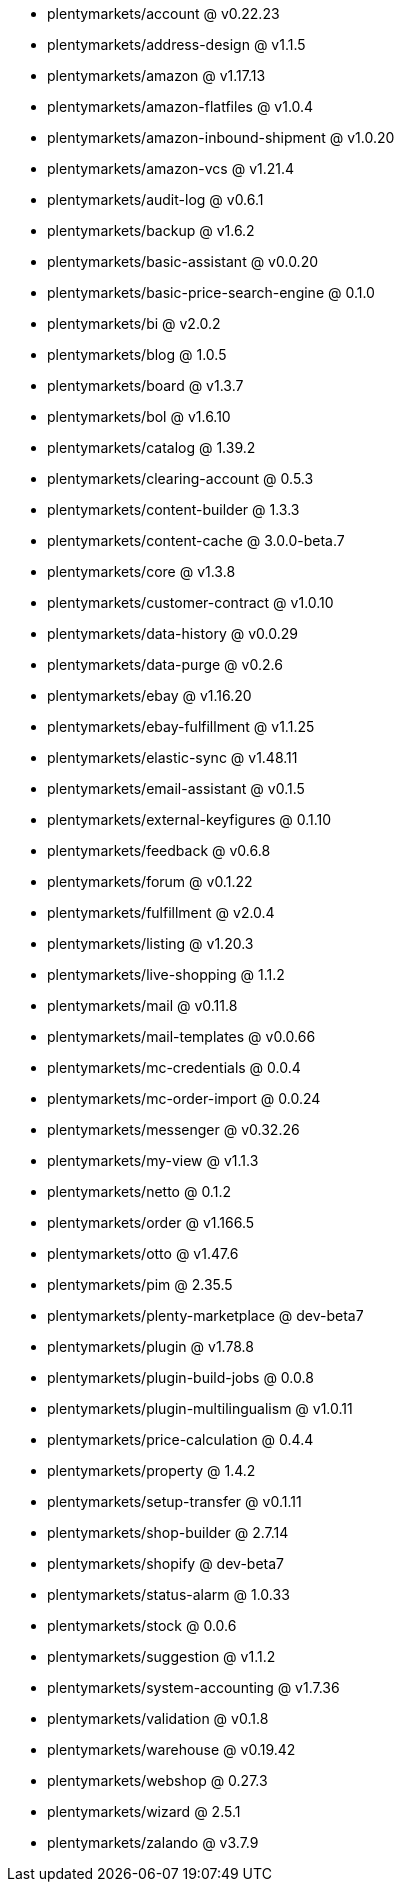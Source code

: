 * plentymarkets/account @ v0.22.23
* plentymarkets/address-design @ v1.1.5
* plentymarkets/amazon @ v1.17.13
* plentymarkets/amazon-flatfiles @ v1.0.4
* plentymarkets/amazon-inbound-shipment @ v1.0.20
* plentymarkets/amazon-vcs @ v1.21.4
* plentymarkets/audit-log @ v0.6.1
* plentymarkets/backup @ v1.6.2
* plentymarkets/basic-assistant @ v0.0.20
* plentymarkets/basic-price-search-engine @ 0.1.0
* plentymarkets/bi @ v2.0.2
* plentymarkets/blog @ 1.0.5
* plentymarkets/board @ v1.3.7
* plentymarkets/bol @ v1.6.10
* plentymarkets/catalog @ 1.39.2
* plentymarkets/clearing-account @ 0.5.3
* plentymarkets/content-builder @ 1.3.3
* plentymarkets/content-cache @ 3.0.0-beta.7
* plentymarkets/core @ v1.3.8
* plentymarkets/customer-contract @ v1.0.10
* plentymarkets/data-history @ v0.0.29
* plentymarkets/data-purge @ v0.2.6
* plentymarkets/ebay @ v1.16.20
* plentymarkets/ebay-fulfillment @ v1.1.25
* plentymarkets/elastic-sync @ v1.48.11
* plentymarkets/email-assistant @ v0.1.5
* plentymarkets/external-keyfigures @ 0.1.10
* plentymarkets/feedback @ v0.6.8
* plentymarkets/forum @ v0.1.22
* plentymarkets/fulfillment @ v2.0.4
* plentymarkets/listing @ v1.20.3
* plentymarkets/live-shopping @ 1.1.2
* plentymarkets/mail @ v0.11.8
* plentymarkets/mail-templates @ v0.0.66
* plentymarkets/mc-credentials @ 0.0.4
* plentymarkets/mc-order-import @ 0.0.24
* plentymarkets/messenger @ v0.32.26
* plentymarkets/my-view @ v1.1.3
* plentymarkets/netto @ 0.1.2
* plentymarkets/order @ v1.166.5
* plentymarkets/otto @ v1.47.6
* plentymarkets/pim @ 2.35.5
* plentymarkets/plenty-marketplace @ dev-beta7
* plentymarkets/plugin @ v1.78.8
* plentymarkets/plugin-build-jobs @ 0.0.8
* plentymarkets/plugin-multilingualism @ v1.0.11
* plentymarkets/price-calculation @ 0.4.4
* plentymarkets/property @ 1.4.2
* plentymarkets/setup-transfer @ v0.1.11
* plentymarkets/shop-builder @ 2.7.14
* plentymarkets/shopify @ dev-beta7
* plentymarkets/status-alarm @ 1.0.33
* plentymarkets/stock @ 0.0.6
* plentymarkets/suggestion @ v1.1.2
* plentymarkets/system-accounting @ v1.7.36
* plentymarkets/validation @ v0.1.8
* plentymarkets/warehouse @ v0.19.42
* plentymarkets/webshop @ 0.27.3
* plentymarkets/wizard @ 2.5.1
* plentymarkets/zalando @ v3.7.9

